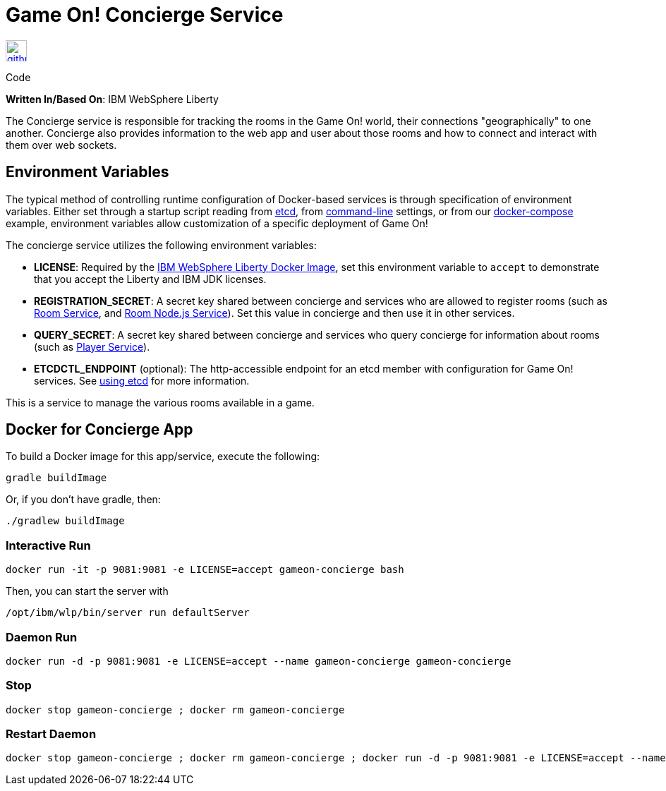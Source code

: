 = Game On! Concierge Service
:icons: font

[[img-github]]
image::github.png[alt="github", width="30", height="30", link="https://github.com/gameontext/gameon-concierge"]
Code

*Written In/Based On*: IBM WebSphere Liberty

The Concierge service is responsible for tracking the rooms in the Game On! world, their connections "geographically" to one another. 
Concierge also provides information to the web app and user about those rooms and how to connect and interact with them over web sockets.

== Environment Variables

The typical method of controlling runtime configuration of Docker-based services is through specification of environment variables.  Either set through a startup script reading from https://coreos.com/etcd/docs/latest/[etcd], from https://docs.docker.com/engine/reference/run/#env-environment-variables[command-line] settings, or from our https://github.com/gameontext/gameon/blob/master/docker-compose.yml[docker-compose] example, environment variables allow customization of a specific deployment of Game On!

The concierge service utilizes the following environment variables:

* *LICENSE*: Required by the https://hub.docker.com/_/websphere-liberty/[IBM WebSphere Liberty Docker Image], set this environment variable to `accept` to demonstrate that you accept the Liberty and IBM JDK licenses.
* *REGISTRATION_SECRET*: A secret key shared between concierge and services who are allowed to register rooms (such as link:../microservices/room.adoc[Room Service], and link:../microservices/room-nodejs.adoc[Room Node.js Service]). Set this value in concierge and then use it in other services.
* *QUERY_SECRET*: A secret key shared between concierge and services who query concierge for information about rooms (such as link:../microservices/player.adoc[Player Service]).

* *ETCDCTL_ENDPOINT* (optional): The http-accessible endpoint for an etcd member with configuration for Game On! services. See link:../about/using_etcd.adoc[using etcd] for more information.

This is a service to manage the various rooms available in a game.  


## Docker for Concierge App

To build a Docker image for this app/service, execute the following:

```
gradle buildImage
```

Or, if you don't have gradle, then:

```
./gradlew buildImage
```

### Interactive Run

```
docker run -it -p 9081:9081 -e LICENSE=accept gameon-concierge bash
```

Then, you can start the server with 
```
/opt/ibm/wlp/bin/server run defaultServer
```

### Daemon Run

```
docker run -d -p 9081:9081 -e LICENSE=accept --name gameon-concierge gameon-concierge
```

### Stop

```
docker stop gameon-concierge ; docker rm gameon-concierge
```

### Restart Daemon

```
docker stop gameon-concierge ; docker rm gameon-concierge ; docker run -d -p 9081:9081 -e LICENSE=accept --name gameon-concierge gameon-concierge
```

